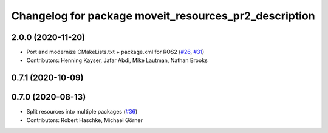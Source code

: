 ^^^^^^^^^^^^^^^^^^^^^^^^^^^^^^^^^^^^^^^^^^^^^^^^^^^^^^
Changelog for package moveit_resources_pr2_description
^^^^^^^^^^^^^^^^^^^^^^^^^^^^^^^^^^^^^^^^^^^^^^^^^^^^^^

2.0.0 (2020-11-20)
------------------
* Port and modernize CMakeLists.txt + package.xml for ROS2 (`#26 <https://github.com/ros-planning/moveit_resources/issues/26>`_, `#31 <https://github.com/ros-planning/moveit_resources/issues/31>`_)
* Contributors: Henning Kayser, Jafar Abdi, Mike Lautman, Nathan Brooks

0.7.1 (2020-10-09)
------------------

0.7.0 (2020-08-13)
------------------
* Split resources into multiple packages (`#36 <https://github.com/ros-planning/moveit_resources/issues/36>`_)
* Contributors: Robert Haschke, Michael Görner
